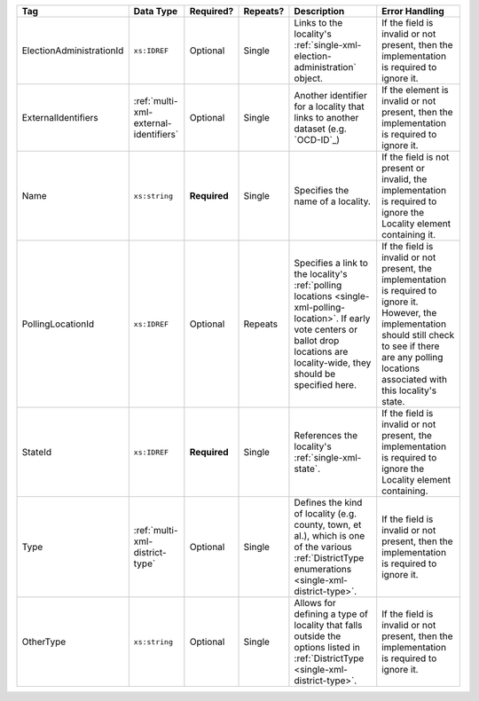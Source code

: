 .. This file is auto-generated.  Do not edit it by hand!

+--------------------------+---------------------------------------+--------------+--------------+-------------------------------------------+------------------------------------------+
| Tag                      | Data Type                             | Required?    | Repeats?     | Description                               | Error Handling                           |
+==========================+=======================================+==============+==============+===========================================+==========================================+
| ElectionAdministrationId | ``xs:IDREF``                          | Optional     | Single       | Links to the locality's                   | If the field is invalid or not present,  |
|                          |                                       |              |              | :ref:`single-xml-election-administration` | then the implementation is required to   |
|                          |                                       |              |              | object.                                   | ignore it.                               |
+--------------------------+---------------------------------------+--------------+--------------+-------------------------------------------+------------------------------------------+
| ExternalIdentifiers      | :ref:`multi-xml-external-identifiers` | Optional     | Single       | Another identifier for a locality that    | If the element is invalid or not         |
|                          |                                       |              |              | links to another dataset (e.g. `OCD-ID`_) | present, then the implementation is      |
|                          |                                       |              |              |                                           | required to ignore it.                   |
+--------------------------+---------------------------------------+--------------+--------------+-------------------------------------------+------------------------------------------+
| Name                     | ``xs:string``                         | **Required** | Single       | Specifies the name of a locality.         | If the field is not present or invalid,  |
|                          |                                       |              |              |                                           | the implementation is required to ignore |
|                          |                                       |              |              |                                           | the Locality element containing it.      |
+--------------------------+---------------------------------------+--------------+--------------+-------------------------------------------+------------------------------------------+
| PollingLocationId        | ``xs:IDREF``                          | Optional     | Repeats      | Specifies a link to the locality's        | If the field is invalid or not present,  |
|                          |                                       |              |              | :ref:`polling locations                   | the implementation is required to ignore |
|                          |                                       |              |              | <single-xml-polling-location>`. If early  | it. However, the implementation should   |
|                          |                                       |              |              | vote centers or ballot drop locations are | still check to see if there are any      |
|                          |                                       |              |              | locality-wide, they should be specified   | polling locations associated with this   |
|                          |                                       |              |              | here.                                     | locality's state.                        |
+--------------------------+---------------------------------------+--------------+--------------+-------------------------------------------+------------------------------------------+
| StateId                  | ``xs:IDREF``                          | **Required** | Single       | References the locality's                 | If the field is invalid or not present,  |
|                          |                                       |              |              | :ref:`single-xml-state`.                  | the implementation is required to ignore |
|                          |                                       |              |              |                                           | the Locality element containing.         |
+--------------------------+---------------------------------------+--------------+--------------+-------------------------------------------+------------------------------------------+
| Type                     | :ref:`multi-xml-district-type`        | Optional     | Single       | Defines the kind of locality (e.g.        | If the field is invalid or not present,  |
|                          |                                       |              |              | county, town, et al.), which is one of    | then the implementation is required to   |
|                          |                                       |              |              | the various :ref:`DistrictType            | ignore it.                               |
|                          |                                       |              |              | enumerations <single-xml-district-type>`. |                                          |
+--------------------------+---------------------------------------+--------------+--------------+-------------------------------------------+------------------------------------------+
| OtherType                | ``xs:string``                         | Optional     | Single       | Allows for defining a type of locality    | If the field is invalid or not present,  |
|                          |                                       |              |              | that falls outside the options listed in  | then the implementation is required to   |
|                          |                                       |              |              | :ref:`DistrictType                        | ignore it.                               |
|                          |                                       |              |              | <single-xml-district-type>`.              |                                          |
+--------------------------+---------------------------------------+--------------+--------------+-------------------------------------------+------------------------------------------+
